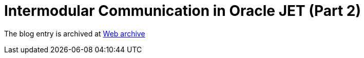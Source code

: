 ////
     Licensed to the Apache Software Foundation (ASF) under one
     or more contributor license agreements.  See the NOTICE file
     distributed with this work for additional information
     regarding copyright ownership.  The ASF licenses this file
     to you under the Apache License, Version 2.0 (the
     "License"); you may not use this file except in compliance
     with the License.  You may obtain a copy of the License at

       http://www.apache.org/licenses/LICENSE-2.0

     Unless required by applicable law or agreed to in writing,
     software distributed under the License is distributed on an
     "AS IS" BASIS, WITHOUT WARRANTIES OR CONDITIONS OF ANY
     KIND, either express or implied.  See the License for the
     specific language governing permissions and limitations
     under the License.
////
= Intermodular Communication in Oracle JET (Part 2)
:page-layout: page
:jbake-tags: community
:jbake-status: published
:keywords: blog entry intermodular_communication_in_oracle_jet1
:description: blog entry intermodular_communication_in_oracle_jet1
:toc: left
:toclevels: 4
:toc-title: 


The blog entry is archived at link:https://web.archive.org/web/20160402185454/https://blogs.oracle.com/geertjan/entry/intermodular_communication_in_oracle_jet1[Web archive]

